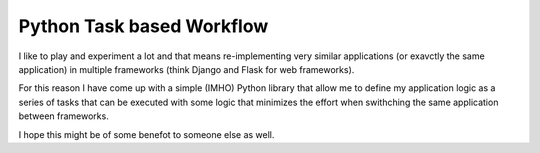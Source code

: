 Python Task based Workflow
==========================

I like to play and experiment a lot and that means re-implementing very similar
applications (or exavctly the same application) in multiple frameworks (think
Django and Flask for web frameworks).

For this reason I have come up with a simple (IMHO) Python library that allow
me to define my application logic as a series of tasks that can be executed
with some logic that minimizes the effort when swithching the same application
between frameworks.

I hope this might be of some benefot to someone else as well.